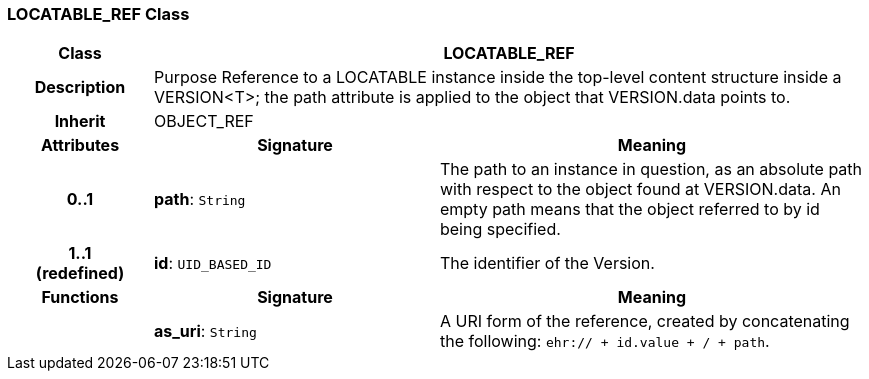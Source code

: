 === LOCATABLE_REF Class

[cols="^1,2,3"]
|===
h|*Class*
2+^h|*LOCATABLE_REF*

h|*Description*
2+a|Purpose Reference to a LOCATABLE instance inside the top-level content structure inside a VERSION<T>; the path attribute is applied to the object that VERSION.data points to.

h|*Inherit*
2+|OBJECT_REF

h|*Attributes*
^h|*Signature*
^h|*Meaning*

h|*0..1*
|*path*: `String`
a|The path to an instance in question, as an absolute path with respect to the object found at VERSION.data. An empty path means that the object referred to by id being specified.

h|*1..1 +
(redefined)*
|*id*: `UID_BASED_ID`
a|The identifier of the Version.
h|*Functions*
^h|*Signature*
^h|*Meaning*

h|
|*as_uri*: `String`
a|A URI form of the reference, created by concatenating the following: `ehr://  + id.value +  /  + path`.
|===
